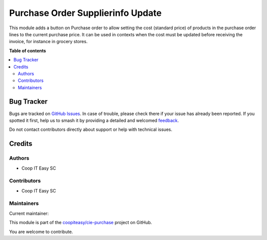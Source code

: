 ==================================
Purchase Order Supplierinfo Update
==================================

.. 
   !!!!!!!!!!!!!!!!!!!!!!!!!!!!!!!!!!!!!!!!!!!!!!!!!!!!
   !! This file is generated by oca-gen-addon-readme !!
   !! changes will be overwritten.                   !!
   !!!!!!!!!!!!!!!!!!!!!!!!!!!!!!!!!!!!!!!!!!!!!!!!!!!!
   !! source digest: sha256:93ae8b321b398cb927b6326281faf7dd92f75adc6b846474aacee035cdd27116
   !!!!!!!!!!!!!!!!!!!!!!!!!!!!!!!!!!!!!!!!!!!!!!!!!!!!

.. |badge1| image:: https://img.shields.io/badge/maturity-Beta-yellow.png
    :target: https://odoo-community.org/page/development-status
    :alt: Beta
.. |badge2| image:: https://img.shields.io/badge/licence-AGPL--3-blue.png
    :target: http://www.gnu.org/licenses/agpl-3.0-standalone.html
    :alt: License: AGPL-3
.. |badge3| image:: https://img.shields.io/badge/github-coopiteasy%2Fcie--purchase-lightgray.png?logo=github
    :target: https://github.com/coopiteasy/cie-purchase/tree/16.0/purchase_order_cost_update
    :alt: coopiteasy/cie-purchase

|badge1| |badge2| |badge3|

This module adds a button on Purchase order to allow setting the cost (standard price) of products in the purchase order lines to the current purchase price. 
It can be used in contexts when the cost must be updated before receiving the invoice, for instance in grocery stores. 

**Table of contents**

.. contents::
   :local:

Bug Tracker
===========

Bugs are tracked on `GitHub Issues <https://github.com/coopiteasy/cie-purchase/issues>`_.
In case of trouble, please check there if your issue has already been reported.
If you spotted it first, help us to smash it by providing a detailed and welcomed
`feedback <https://github.com/coopiteasy/cie-purchase/issues/new?body=module:%20purchase_order_cost_update%0Aversion:%2016.0%0A%0A**Steps%20to%20reproduce**%0A-%20...%0A%0A**Current%20behavior**%0A%0A**Expected%20behavior**>`_.

Do not contact contributors directly about support or help with technical issues.

Credits
=======

Authors
~~~~~~~

* Coop IT Easy SC

Contributors
~~~~~~~~~~~~

* Coop IT Easy SC

Maintainers
~~~~~~~~~~~

.. |maintainer-victor-champonnois| image:: https://github.com/victor-champonnois.png?size=40px
    :target: https://github.com/victor-champonnois
    :alt: victor-champonnois

Current maintainer:

|maintainer-victor-champonnois| 

This module is part of the `coopiteasy/cie-purchase <https://github.com/coopiteasy/cie-purchase/tree/16.0/purchase_order_cost_update>`_ project on GitHub.

You are welcome to contribute.
